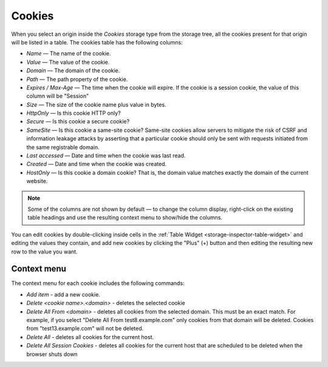 =======
Cookies
=======

When you select an origin inside the *Cookies* storage type from the storage tree, all the cookies present for that origin will be listed in a table. The cookies table has the following columns:


- *Name* — The name of the cookie.
- *Value* — The value of the cookie.
- *Domain* — The domain of the cookie.
- *Path* — The path property of the cookie.
- *Expires / Max-Age* — The time when the cookie will expire. If the cookie is a session cookie, the value of this column will be "Session"
- *Size* — The size of the cookie name plus value in bytes.
- *HttpOnly* — Is this cookie HTTP only?
- *Secure* — Is this cookie a secure cookie?
- *SameSite* — Is this cookie a same-site cookie? Same-site cookies allow servers to mitigate the risk of CSRF and information leakage attacks by asserting that a particular cookie should only be sent with requests initiated from the same registrable domain.
- *Last accessed* — Date and time when the cookie was last read.
- *Created* — Date and time when the cookie was created.
- *HostOnly* — Is this cookie a domain cookie? That is, the domain value matches exactly the domain of the current website.


.. note::

  Some of the columns are not shown by default — to change the column display, right-click on the existing table headings and use the resulting context menu to show/hide the columns.


You can edit cookies by double-clicking inside cells in the :ref:`Table Widget <storage-inspector-table-widget>` and editing the values they contain, and add new cookies by clicking the "Plus" (+) button and then editing the resulting new row to the value you want.

Context menu
------------

The context menu for each cookie includes the following commands:


- *Add item* - add a new cookie.
- *Delete <cookie name>.<domain>* - deletes the selected cookie
- *Delete All From <domain>* - deletes all cookies from the selected domain. This must be an exact match. For example, if you select "Delete All From test8.example.com" only cookies from that domain will be deleted. Cookies from "test13.example.com" will not be deleted.
- *Delete All* - deletes all cookies for the current host.
- *Delete All Session Cookies* - deletes all cookies for the current host that are scheduled to be deleted when the browser shuts down

.. image:: cookie_table_widget_context.png
  :class: border

